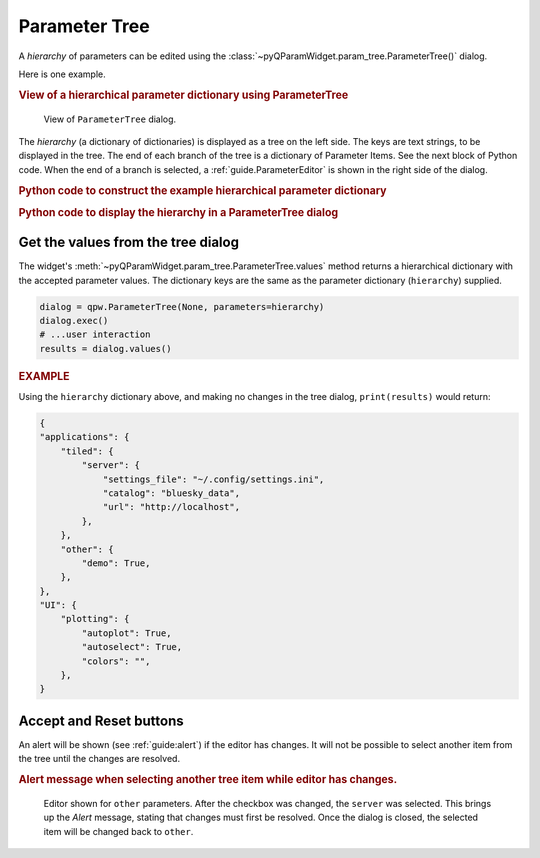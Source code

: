 .. _guide.ParameterTree:

Parameter Tree
==================================

A *hierarchy* of parameters can be edited using the
:class:`~pyQParamWidget.param_tree.ParameterTree()` dialog. 

.. seealso:: :ref:`guide.ParameterEditor`

Here is one example.

.. rubric:: View of a hierarchical parameter dictionary using ParameterTree

.. figure:: ../_static/qpw.png
   :width: 60%

   View of ``ParameterTree`` dialog.

The *hierarchy* (a dictionary of dictionaries) is displayed as a tree on the
left side.  The keys are text strings, to be displayed in the tree.  The end of
each branch of the tree is a dictionary of Parameter Items.  See the next block
of Python code.  When the end of a branch is selected, a :ref:`guide.ParameterEditor`
is shown in the right side of the dialog.

.. rubric:: Python code to construct the example hierarchical parameter dictionary

.. code-block:: python
    :linenos:

    import pyQParamWidget as qpw

    hierarchy = {
        "applications": {
            "tiled": {
                "server": {
                    "settings_file": qpw.ParameterItemText(
                        label="settings file", value="~/.config/settings.ini"
                    ),
                    "catalog": qpw.ParameterItemText(label="catalog", value="bluesky_data"),
                    "url": qpw.ParameterItemText(label="url", value="http://localhost"),
                },
            },
            "other": {
                "demo": qpw.ParameterItemCheckbox("demo mode?", True),
            },
        },
        "UI": {
            "plotting": {
                "autoplot": qpw.ParameterItemCheckbox(
                    label="autoplot",
                    value=True,
                    tooltip="Plot when the run is selected.",
                ),
                "autoselect": qpw.ParameterItemCheckbox(
                    label="autoselect",
                    value=True,
                    tooltip="Automatically select the signals to plot.",
                ),
                "colors": qpw.ParameterItemChoice(
                    label="colors", value="", choices=["", "r", "b", "g", "k"]
                ),
            },
        },
    }

.. rubric::  Python code to display the hierarchy in a ParameterTree dialog

.. code-block:: python
    :linenos:

    dialog = qpw.ParameterTree(None, parameters=hierarchy)
    # dialog.show()  # modeless: does not block
    dialog.exec()  # modal: blocks
    # Show the final values of the parameters, once the dialog is closed.
    print(f"{dialog.values()=}")

.. _guide:get-tree-values:

Get the values from the tree dialog
-----------------------------------

The widget's :meth:`~pyQParamWidget.param_tree.ParameterTree.values`
method returns a hierarchical dictionary with the accepted parameter values.  The dictionary 
keys are the same as the parameter dictionary (``hierarchy``) supplied.

.. code-block:: python

    dialog = qpw.ParameterTree(None, parameters=hierarchy)
    dialog.exec()
    # ...user interaction
    results = dialog.values()

.. rubric:: EXAMPLE

Using the ``hierarchy`` dictionary above, and making no changes in the tree dialog,
``print(results)`` would return:

.. code-block:: python

    {
    "applications": {
        "tiled": {
            "server": {
                "settings_file": "~/.config/settings.ini",
                "catalog": "bluesky_data",
                "url": "http://localhost",
            },
        },
        "other": {
            "demo": True,
        },
    },
    "UI": {
        "plotting": {
            "autoplot": True,
            "autoselect": True,
            "colors": "",
        },
    }

Accept and Reset buttons
------------------------

An alert will be shown (see :ref:`guide:alert`) if the editor has changes. It will
not be possible to select another item from the tree until the changes are
resolved.

.. rubric:: Alert message when selecting another tree item while editor has changes.

.. figure:: ../_static/tree-with-changes.png
   :width: 60%

   Editor shown for ``other`` parameters. After the checkbox was changed, the
   ``server`` was selected.  This brings up the *Alert* message, stating that
   changes must first be resolved.  Once the dialog is closed, the selected item
   will be changed back to ``other``.
